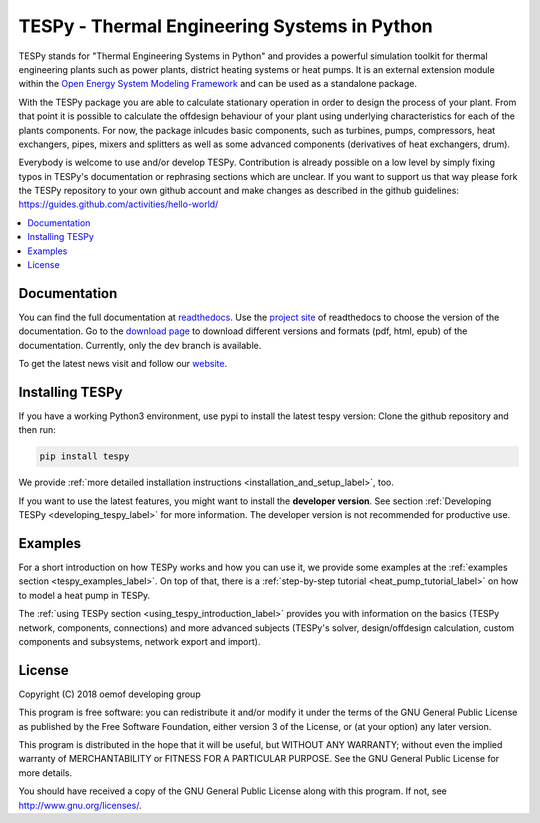 .. _tespy_label:

~~~~~~~~~~~~~~~~~~~~~~~~~~~~~~~~~~~~~~~~~~~~~~
TESPy -  Thermal Engineering Systems in Python
~~~~~~~~~~~~~~~~~~~~~~~~~~~~~~~~~~~~~~~~~~~~~~

TESPy stands for "Thermal Engineering Systems in Python" and provides a powerful simulation toolkit for thermal engineering plants such as power plants, district heating systems or heat pumps.
It is an external extension module within the `Open Energy System Modeling Framework <https://oemof.org/>`_ and can be used as a standalone package.

With the TESPy package you are able to calculate stationary operation in order to design the process of your plant.
From that point it is possible to calculate the offdesign behaviour of your plant using underlying characteristics for each of the plants components.
For now, the package inlcudes basic components, such as turbines, pumps, compressors, heat exchangers, pipes, mixers and splitters as well as some advanced components (derivatives of heat exchangers, drum).

Everybody is welcome to use and/or develop TESPy. Contribution is already possible on a low level by simply fixing typos in TESPy's documentation or rephrasing sections which are unclear.
If you want to support us that way please fork the TESPy repository to your own github account and make changes as described in the github guidelines: https://guides.github.com/activities/hello-world/

.. contents::
    :depth: 1
    :local:
    :backlinks: top


Documentation
=============

You can find the full documentation at `readthedocs <http://tespy.readthedocs.org>`_. Use the `project site <http://readthedocs.org/projects/tespy>`_ of readthedocs to choose the version of the documentation.
Go to the `download page <http://readthedocs.org/projects/tespy/downloads/>`_ to download different versions and formats (pdf, html, epub) of the documentation. Currently, only the dev branch is available.

To get the latest news visit and follow our `website <https://www.oemof.org>`_.

Installing TESPy
================

If you have a working Python3 environment, use pypi to install the latest tespy version: Clone the github repository and then run:

.. code:: bash

    pip install tespy

We provide :ref:`more detailed installation instructions <installation_and_setup_label>`, too.

If you want to use the latest features, you might want to install the **developer version**. See section :ref:`Developing TESPy <developing_tespy_label>` for more information. The developer version is not recommended for productive use.

Examples
========

For a short introduction on how TESPy works and how you can use it, we provide some examples at the :ref:`examples section <tespy_examples_label>`.
On top of that, there is a :ref:`step-by-step tutorial <heat_pump_tutorial_label>` on how to model a heat pump in TESPy.

The :ref:`using TESPy section <using_tespy_introduction_label>` provides you with information on the basics (TESPy network, components, connections) and
more advanced subjects (TESPy's solver, design/offdesign calculation, custom components and subsystems, network export and import).

License
=======

Copyright (C) 2018 oemof developing group

This program is free software: you can redistribute it and/or modify it under the terms of the GNU General Public License as published by the Free Software Foundation, either version 3 of the License, or (at your option) any later version.

This program is distributed in the hope that it will be useful, but WITHOUT ANY WARRANTY; without even the implied warranty of MERCHANTABILITY or FITNESS FOR A PARTICULAR PURPOSE.  See the GNU General Public License for more details.

You should have received a copy of the GNU General Public License along with this program.  If not, see http://www.gnu.org/licenses/.